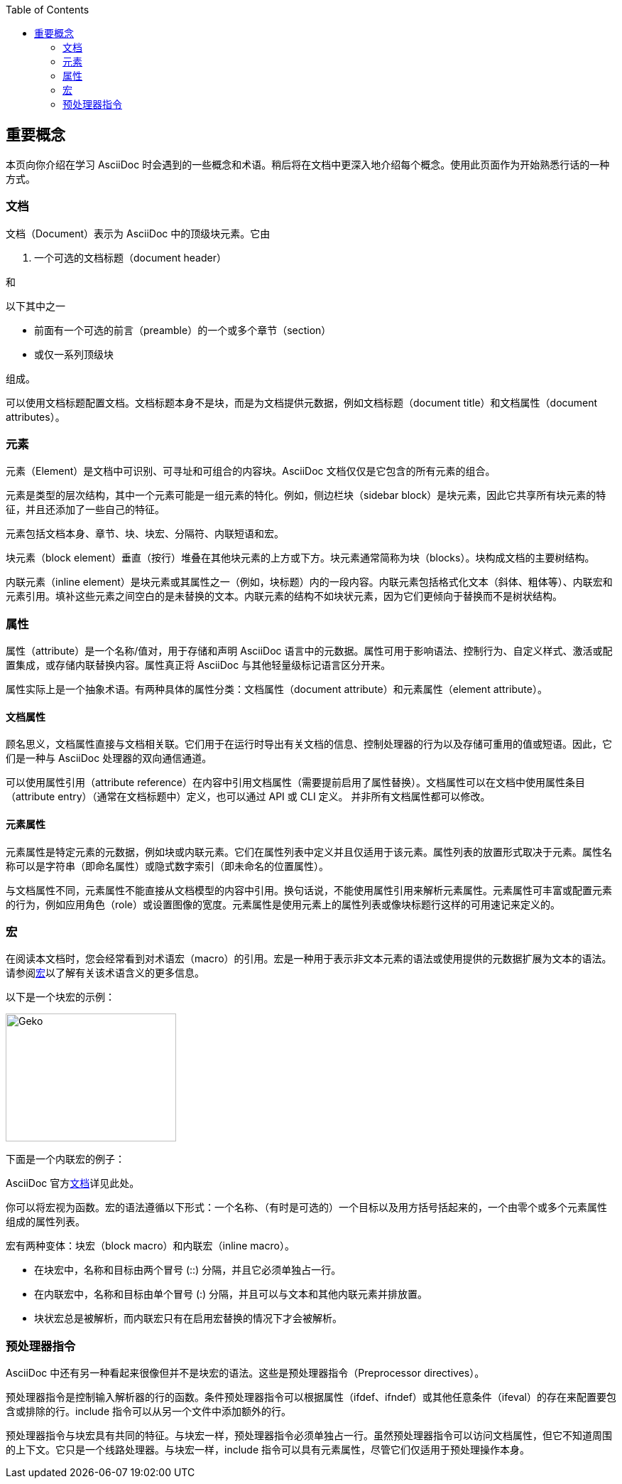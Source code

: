 :toc: auto
:doctype: book
:imagesdir: images

== 重要概念

本页向你介绍在学习 AsciiDoc 时会遇到的一些概念和术语。稍后将在文档中更深入地介绍每个概念。使用此页面作为开始熟悉行话的一种方式。

=== 文档

文档（Document）表示为 AsciiDoc 中的顶级块元素。它由

. 一个可选的文档标题（document header）

和

.以下其中之一
* 前面有一个可选的前言（preamble）的一个或多个章节（section）
* 或仅一系列顶级块

组成。

可以使用文档标题配置文档。文档标题本身不是块，而是为文档提供元数据，例如文档标题（document title）和文档属性（document attributes）。

=== 元素

元素（Element）是文档中可识别、可寻址和可组合的内容块。AsciiDoc 文档仅仅是它包含的所有元素的组合。

元素是类型的层次结构，其中一个元素可能是一组元素的特化。例如，侧边栏块（sidebar block）是块元素，因此它共享所有块元素的特征，并且还添加了一些自己的特征。

元素包括文档本身、章节、块、块宏、分隔符、内联短语和宏。

块元素（block element）垂直（按行）堆叠在其他块元素的上方或下方。块元素通常简称为块（blocks）。块构成文档的主要树结构。

内联元素（inline element）是块元素或其属性之一（例如，块标题）内的一段内容。内联元素包括格式化文本（斜体、粗体等）、内联宏和元素引用。填补这些元素之间空白的是未替换的文本。内联元素的结构不如块状元素，因为它们更倾向于替换而不是树状结构。

=== 属性

属性（attribute）是一个名称/值对，用于存储和声明 AsciiDoc 语言中的元数据。属性可用于影响语法、控制行为、自定义样式、激活或配置集成，或存储内联替换内容。属性真正将 AsciiDoc 与其他轻量级标记语言区分开来。

属性实际上是一个抽象术语。有两种具体的属性分类：文档属性（document attribute）和元素属性（element attribute）。

==== 文档属性

顾名思义，文档属性直接与文档相关联。它们用于在运行时导出有关文档的信息、控制处理器的行为以及存储可重用的值或短语。因此，它们是一种与 AsciiDoc 处理器的双向通信通道。

可以使用属性引用（attribute reference）在内容中引用文档属性（需要提前启用了属性替换）。文档属性可以在文档中使用属性条目（attribute entry）（通常在文档标题中）定义，也可以通过 API 或 CLI 定义。 并非所有文档属性都可以修改。

==== 元素属性

元素属性是特定元素的元数据，例如块或内联元素。它们在属性列表中定义并且仅适用于该元素。属性列表的放置形式取决于元素。属性名称可以是字符串（即命名属性）或隐式数字索引（即未命名的位置属性）。

与文档属性不同，元素属性不能直接从文档模型的内容中引用。换句话说，不能使用属性引用来解析元素属性。元素属性可丰富或配置元素的行为，例如应用角色（role）或设置图像的宽度。元素属性是使用元素上的属性列表或像块标题行这样的可用速记来定义的。

=== 宏

在阅读本文档时，您会经常看到对术语宏（macro）的引用。宏是一种用于表示非文本元素的语法或使用提供的元数据扩展为文本的语法。请参阅link:https://en.wikipedia.org/wiki/Macro_(computer_science)[宏]以了解有关该术语含义的更多信息。

以下是一个块宏的示例：

====
image::geko.jpg[Geko,240,180]
====

下面是一个内联宏的例子：

====
AsciiDoc 官方link:https://docs.asciidoctor.org[文档^]详见此处。
====

你可以将宏视为函数。宏的语法遵循以下形式：一个名称、（有时是可选的）一个目标以及用方括号括起来的，一个由零个或多个元素属性组成的属性列表。

宏有两种变体：块宏（block macro）和内联宏（inline macro）。

* 在块宏中，名称和目标由两个冒号 (::) 分隔，并且它必须单独占一行。
* 在内联宏中，名称和目标由单个冒号 (:) 分隔，并且可以与文本和其他内联元素并排放置。
* 块状宏总是被解析，而内联宏只有在启用宏替换的情况下才会被解析。

=== 预处理器指令

AsciiDoc 中还有另一种看起来很像但并不是块宏的语法。这些是预处理器指令（Preprocessor directives）。

预处理器指令是控制输入解析器的行的函数。条件预处理器指令可以根据属性（ifdef、ifndef）或其他任意条件（ifeval）的存在来配置要包含或排除的行。include 指令可以从另一个文件中添加额外的行。

预处理器指令与块宏具有共同的特征。与块宏一样，预处理器指令必须单独占一行。虽然预处理器指令可以访问文档属性，但它不知道周围的上下文。它只是一个线路处理器。与块宏一样，include 指令可以具有元素属性，尽管它们仅适用于预处理操作本身。